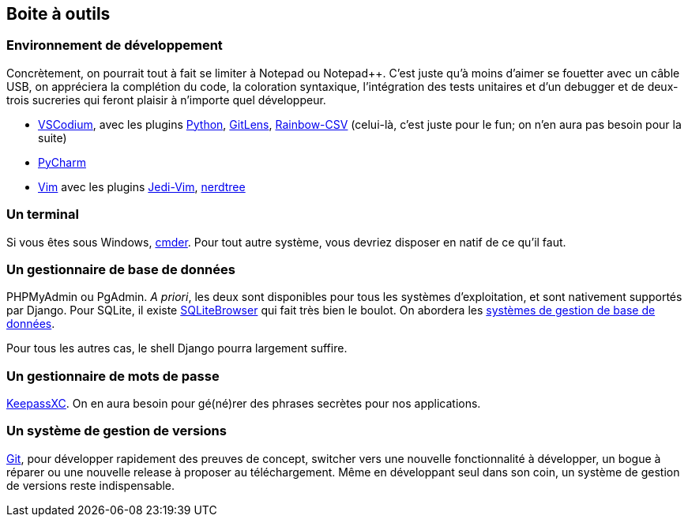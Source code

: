 == Boite à outils

=== Environnement de développement

Concrètement, on pourrait tout à fait se limiter à Notepad ou Notepad++. C'est juste qu'à moins d'aimer se fouetter avec un câble USB, on appréciera la complétion du code, la coloration syntaxique, l'intégration des tests unitaires et d'un debugger et de deux-trois sucreries qui feront plaisir à n'importe quel développeur.

* https://vscodium.com/[VSCodium], avec les plugins https://marketplace.visualstudio.com/items?itemName=ms-python.python[Python],  https://marketplace.visualstudio.com/items?itemName=eamodio.gitlens[GitLens], https://marketplace.visualstudio.com/items?itemName=mechatroner.rainbow-csv[Rainbow-CSV] (celui-là, c'est juste pour le fun; on n'en aura pas besoin pour la suite)
* https://www.jetbrains.com/pycharm/[PyCharm]
* https://www.vim.org/[Vim] avec les plugins https://github.com/davidhalter/jedi-vim[Jedi-Vim], https://github.com/preservim/nerdtree[nerdtree]

=== Un terminal 

Si vous êtes sous Windows, https://cmder.net/[cmder].
Pour tout autre système, vous devriez disposer en natif de ce qu'il faut.

=== Un gestionnaire de base de données

PHPMyAdmin ou PgAdmin. _A priori_, les deux sont disponibles pour tous les systèmes d'exploitation, et sont nativement supportés par Django. Pour SQLite, il existe https://sqlitebrowser.org/[SQLiteBrowser] qui fait très bien le boulot. On abordera les <<Bases de données,systèmes de gestion de base de données>>.

Pour tous les autres cas, le shell Django pourra largement suffire.

=== Un gestionnaire de mots de passe

https://keepassxc.org/[KeepassXC]. On en aura besoin pour gé(né)rer des phrases secrètes pour nos applications.

=== Un système de gestion de versions 

https://git-scm.com/[Git], pour développer rapidement des preuves de concept, switcher vers une nouvelle fonctionnalité à développer, un bogue à réparer ou une nouvelle release à proposer au téléchargement. Même en développant seul dans son coin, un système de gestion de versions reste indispensable.
